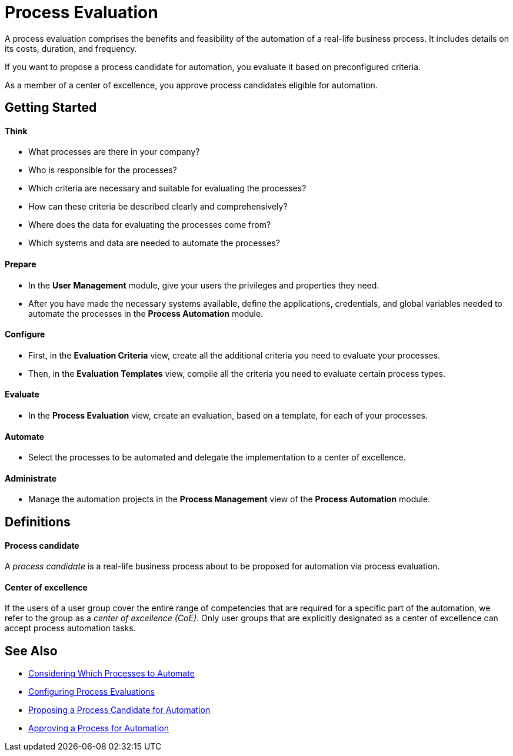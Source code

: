 = Process Evaluation

A process evaluation comprises the benefits and feasibility of the automation of a real-life business process. It includes details on its costs, duration, and frequency.

If you want to propose a process candidate for automation, you evaluate it based on preconfigured criteria.

As a member of a center of excellence, you approve process candidates eligible for automation.

== Getting Started

==== Think
* What processes are there in your company?
* Who is responsible for the processes?
* Which criteria are necessary and suitable for evaluating the processes?
* How can these criteria be described clearly and comprehensively?
* Where does the data for evaluating the processes come from?
* Which systems and data are needed to automate the processes?

==== Prepare
* In the *User Management* module, give your users the privileges and properties they need.
* After you have made the necessary systems available, define the applications, credentials, and global variables needed to automate the processes in the *Process Automation* module.

==== Configure
* First, in the *Evaluation Criteria* view, create all the additional criteria you need to evaluate your processes.
* Then, in the *Evaluation Templates* view, compile all the criteria you need to evaluate certain process types.

==== Evaluate
* In the *Process Evaluation* view, create an evaluation, based on a template, for each of your processes.

==== Automate
* Select the processes to be automated and delegate the implementation to a center of excellence.

==== Administrate
* Manage the automation projects in the *Process Management* view of the *Process Automation* module.

== Definitions

==== Process candidate

A _process candidate_ is a real-life business process about to be proposed for automation via process evaluation.

==== Center of excellence

If the users of a user group cover the entire range of competencies that are required for a specific part of the automation, we refer to the group as a _center of excellence (CoE)_. Only user groups that are explicitly designated as a center of excellence can accept process automation tasks.

== See Also

* xref:manager-processevaluation-considering.adoc[Considering Which Processes to Automate]
* xref:manager-processevaluation-configuring.adoc[Configuring Process Evaluations]
* xref:manager-processevaluation-proposing.adoc[Proposing a Process Candidate for Automation]
* xref:manager-processevaluation-approving.adoc[Approving a Process for Automation]
